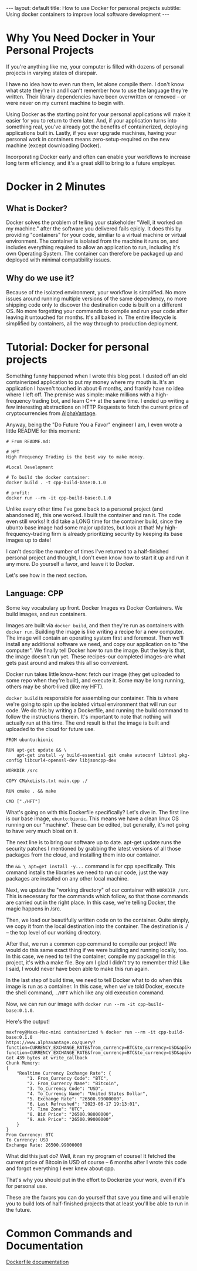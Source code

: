 #+OPTIONS: toc:nil
#+BEGIN_EXPORT html
---
layout: default
title: How to use Docker for personal projects
subtitle: Using docker containers to improve local software development
---
#+END_EXPORT
#+TOC: headlines 2

* Why You Need Docker in Your Personal Projects
If you're anything like me, your computer is filled with dozens of personal projects in varying states of disrepair.

I have no idea how to even run them, let alone compile them. I don't know what state they're in and I can't remember how to use the language they're written. Their library dependencies have been overwritten or removed -- or were never on my current machine to begin with.

Using Docker as the starting point for your personal applications will make it easier for you to return to them later. And, if your application turns into something real, you've already got the benefits of containerized, deploying applications built in. Lastly, if you ever upgrade machines, having your personal work in containers means zero-setup-required on the new machine (except downloading Docker).

Incorporating Docker early and often can enable your workflows to increase long term efficiency, and it's a great skill to bring to a future employer.

* Docker in 2 Minutes
** What is Docker?
Docker solves the problem of telling your stakeholder "Well, it worked on my machine." after the software you delivered fails epicly. It does this by providing "containers" for your code, similiar to a virtual machine or virtual environment. The container is isolated from the machine it runs on, and includes everything required to allow an application to run, including it's own Operating System. The container can therefore be packaged up and deployed with minimal compatibility issues.

** Why do we use it?
Because of the isolated environment, your workflow is simplified. No more issues around running multiple versions of the same dependency, no more shipping code only to discover the destination code is built on a different OS. No more forgetting your commands to compile and run your code after leaving it untouched for months. It's all baked in. The entire lifecycle is simplified by containers, all the way through to production deployment.

* Tutorial: Docker for personal projects
Something funny happened when I wrote this blog post. I dusted off an old containerized application to put my money where my mouth is. It's an application I haven't touched in about 6 months, and frankly have no idea where I left off. The premise was simple: make millions with a high-frequency trading bot, and learn C++ at the same time. I ended up writing a few interesting abstractions on HTTP Requests to fetch the current price of cryptocurrencies from [[https://www.alphavantage.co/][AlphaVantage]].

Anyway, being the "Do Future You a Favor" engineer I am, I even wrote a little README for this moment:

#+begin_src
# From README.md:

# HFT
High Frequency Trading is the best way to make money.

#Local Development

# To build the docker container:
docker build . -t cpp-build-base:0.1.0

# profit:
docker run --rm -it cpp-build-base:0.1.0
#+end_src

Unlike every other time I've gone back to a personal project (and abandoned it), this one worked. I built the container and ran it. The code even still works! It did take a LONG time for the container build, since the ubunto base image had some major updates, but look at that! My high-frequency-trading firm is already prioritizing security by keeping its base images up to date!

I can't describe the number of times I've returned to a half-finished personal project and thought, I don't even know how to start it up and run it any more. Do yourself a favor, and leave it to Docker.

Let's see how in the next section.

** Language: CPP

Some key vocabulary up front. Docker Images vs Docker Containers. We build images, and run containers.

Images are built via ~docker build~, and then they're run as containers with ~docker run~. Building the image is like writing a recipe for a new computer. The image will contain an operating system first and foremost. Then we'll install any additional software we need, and copy our application on to "the computer". We finally tell Docker how to run the image. But the key is that, the image doesn't run yet. These recipes--our completed images--are what gets past around and makes this all so convenient.

Docker run takes little know-how: fetch our image (they get uploaded to some repo when they're built), and execute it. Some may be long running, others may be short-lived (like my HFT).

~docker build~ is responsible for assembling our container. This is where we're going to spin up the isolated virtual environment that will run our code. We do this by writing a Dockerfile, and running the build command to follow the instructions therein. It's important to note that nothing will actually run at this time. The end result is that the image is built and uploaded to the cloud for future use.

#+begin_src -n
FROM ubuntu:bionic

RUN apt-get update && \
	apt-get install -y build-essential git cmake autoconf libtool pkg-config libcurl4-openssl-dev libjsoncpp-dev

WORKDIR /src

COPY CMakeLists.txt main.cpp ./

RUN cmake . && make

CMD ["./HFT"]
#+end_src

What's going on with this Dockerfile specifically? Let's dive in. The first line is our base image, ~ubunto:bionic~. This means we have a clean linux OS running on our "machine". These can be edited, but generally, it's not going to have very much bloat on it.

The next line is to bring our software up to date. apt-get update runs the security patches I mentioned by grabbing the latest versions of all those packages from the cloud, and installing them into our container.

the ~&& \ apt=get install -y...~ command is for cpp specifically. This cmmand installs the libraries we need to run our code, just the way packages are installed on any other local machine.

Next, we update the "working directory" of our container with ~WORKDIR /src~. This is necessary for the commands which follow, so that those commands are carried out in the right place. In this case, we're telling Docker, the magic happens in /src.

Then, we load our beautifully written code on to the container. Quite simply, we copy it from the local destination into the container. The destination is ./ -- the top level of our working directory.

After that, we run a common cpp command to compile our project! We would do this same exact thing if we were building and running locally, too. In this case, we need to tell the container, compile my package! In this project, it's with a make file. Boy am I glad I didn't try to remember this! Like I said, I would never have been able to make this run again.

In the last step of build time, we need to tell Docker what to do when this image is run as a container. In this case, when we've told Docker, execute the shell command, ~./HFT~ which like any old execution command.

Now, we can run our image with ~docker run --rm -it cpp-build-base:0.1.0~.

Here's the output!

#+begin_src
maxfrey@Maxs-Mac-mini containerized % docker run --rm -it cpp-build-base:0.1.0
https://www.alphavantage.co/query?function=CURRENCY_EXCHANGE_RATE&from_currency=BTC&to_currency=USD&apikey=MBNOFOZHP0KT13HIhttps://www.alphavantage.co/query?function=CURRENCY_EXCHANGE_RATE&from_currency=BTC&to_currency=USD&apikey=MBNOFOZHP0KT13HI
Got 439 bytes at write_callback
Chunk Memory:
{
    "Realtime Currency Exchange Rate": {
        "1. From_Currency Code": "BTC",
        "2. From_Currency Name": "Bitcoin",
        "3. To_Currency Code": "USD",
        "4. To_Currency Name": "United States Dollar",
        "5. Exchange Rate": "26500.99000000",
        "6. Last Refreshed": "2023-06-17 19:13:01",
        "7. Time Zone": "UTC",
        "8. Bid Price": "26500.98000000",
        "9. Ask Price": "26500.99000000"
    }
}
From Currency: BTC
To Currency: USD
Exchange Rate: 26500.99000000
#+end_src


What did this just do? Well, it ran my program of course! It fetched the current price of Bitcoin in USD of course -- 6 months after I wrote this code and forgot everything I ever knew about cpp.

That's why you should put in the effort to Dockerize your work, even if it's for personal use.

These are the favors you can do yourself that save you time and will enable you to build lots of half-finished projects that at least you'll be able to run in the future. 


* Common Commands and Documentation
[[https://docs.docker.com/engine/reference/builder/][Dockerfile documentation]]
